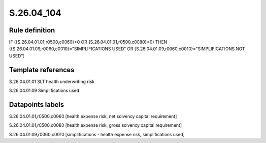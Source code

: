 ===========
S.26.04_104
===========

Rule definition
---------------

IF ({S.26.04.01.01,r0500,c0060}>0 OR {S.26.04.01.01,r0500,c0080}>0) THEN ({S.26.04.01.09,r0060,c0010}="SIMPLIFICATIONS USED" OR {S.26.04.01.09,r0060,c0010}="SIMPLIFICATIONS NOT USED")


Template references
-------------------

S.26.04.01.01 SLT health underwriting risk

S.26.04.01.09 Simplifications used


Datapoints labels
-----------------

S.26.04.01.01,r0500,c0060 [health expense risk, net solvency capital requirement]

S.26.04.01.01,r0500,c0080 [health expense risk, gross solvency capital requirement]

S.26.04.01.09,r0060,c0010 [simplifications - health expense risk, simplifications used]



